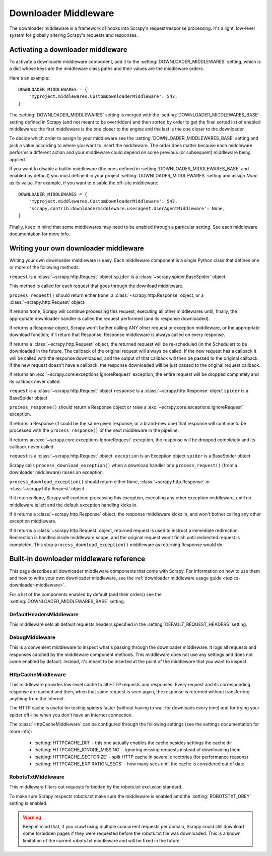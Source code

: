 .. _topics-downloader-middleware:

=====================
Downloader Middleware
=====================

The downloader middleware is a framework of hooks into Scrapy's
request/response processing.  It's a light, low-level system for globally
altering Scrapy's requests and responses.

.. _topics-downloader-middleware-setting:

Activating a downloader middleware
==================================

To activate a downloader middleware component, add it to the
:setting:`DOWNLOADER_MIDDLEWARES` setting, which is a dict whose keys are the
middleware class paths and their values are the middleware orders.

Here's an example::

    DOWNLOADER_MIDDLEWARES = {
        'myproject.middlewares.CustomDownloaderMiddleware': 543,
    }

The :setting:`DOWNLOADER_MIDDLEWARES` setting is merged with the
:setting:`DOWNLOADER_MIDDLEWARES_BASE` setting defined in Scrapy (and not meant to
be overridden) and then sorted by order to get the final sorted list of enabled
middlewares: the first middleware is the one closer to the engine and the last
is the one closer to the downloader.

To decide which order to assign to your middleware see the
:setting:`DOWNLOADER_MIDDLEWARES_BASE` setting and pick a value according to
where you want to insert the middleware. The order does matter because each
middleware performs a different action and your middleware could depend on some
previous (or subsequent) middleware being applied.

If you want to disable a builtin middleware (the ones defined in
:setting:`DOWNLOADER_MIDDLEWARES_BASE` and enabled by default) you must define it
in your project :setting:`DOWNLOADER_MIDDLEWARES` setting and assign `None`
as its value.  For example, if you want to disable the off-site middleware::

    DOWNLOADER_MIDDLEWARES = {
        'myproject.middlewares.CustomDownloaderMiddleware': 543,
        'scrapy.contrib.downloadermiddleware.useragent.UserAgentMiddleware': None,
    }

Finally, keep in mind that some middlewares may need to be enabled through a
particular setting. See each middleware documentation for more info.

Writing your own downloader middleware
======================================

Writing your own downloader middleware is easy. Each middleware component is a
single Python class that defines one or more of the following methods:


.. method:: process_request(request, spider)

``request`` is a :class:`~scrapy.http.Request` object
``spider`` is a :class:`~scrapy.spider.BaseSpider` object

This method is called for each request that goes through the download
middleware.

``process_request()`` should return either ``None``, a
:class:`~scrapy.http.Response` object, or a :class:`~scrapy.http.Request`
object.

If returns ``None``, Scrapy will continue processing this request, executing all
other middlewares until, finally, the appropriate downloader handler is called
the request performed (and its response downloaded).

If returns a Response object, Scrapy won't bother calling ANY other request or
exception middleware, or the appropriate download function; it'll return that
Response. Response middleware is always called on every response.

If returns a :class:`~scrapy.http.Request` object, the returned request will be
re-scheduled (in the Scheduler) to be downloaded in the future. The callback of
the original request will always be called. If the new request has a callback
it will be called with the response downloaded, and the output of that callback
will then be passed to the original callback. If the new request doesn't have a
callback, the response downloaded will be just passed to the original request
callback.

If returns an :exc:`~scrapy.core.exceptions.IgnoreRequest` exception, the
entire request will be dropped completely and its callback never called.


.. method:: process_response(request, response, spider)

``request`` is a :class:`~scrapy.http.Request` object
``response`` is a :class:`~scrapy.http.Response` object
``spider`` is a BaseSpider object

``process_response()`` should return a Response object or raise a
:exc:`~scrapy.core.exceptions.IgnoreRequest` exception. 

If returns a Response (it could be the same given response, or a brand-new one)
that response will continue to be processed with the ``process_response()`` of
the next middleware in the pipeline.

If returns an :exc:`~scrapy.core.exceptions.IgnoreRequest` exception, the
response will be dropped completely and its callback never called.

.. method:: process_download_exception(request, exception, spider)

``request`` is a :class:`~scrapy.http.Request` object.
``exception`` is an Exception object
``spider`` is a BaseSpider object

Scrapy calls ``process_download_exception()`` when a download handler or a
``process_request()`` (from a downloader middleware) raises an exception.

``process_download_exception()`` should return either ``None``,
:class:`~scrapy.http.Response` or :class:`~scrapy.http.Request` object.

If it returns ``None``, Scrapy will continue processing this exception,
executing any other exception middleware, until no middleware is left and
the default exception handling kicks in.

If it returns a :class:`~scrapy.http.Response` object, the response middleware
kicks in, and won't bother calling any other exception middleware.

If it returns a :class:`~scrapy.http.Request` object, returned request is used
to instruct a immediate redirection. Redirection is handled inside middleware
scope, and the original request won't finish until redirected request is
completed. This stop ``process_download_exception()`` middleware as returning Response
would do.


.. _topics-downloader-middleware-ref:

Built-in downloader middleware reference
========================================

This page describes all downloader middleware components that come with
Scrapy. For information on how to use them and how to write your own downloader
middleware, see the :ref:`downloader middleware usage guide
<topics-downloader-middleware>`.

For a list of the components enabled by default (and their orders) see the
:setting:`DOWNLOADER_MIDDLEWARES_BASE` setting.

DefaultHeadersMiddleware
------------------------

.. module:: scrapy.contrib.downloadermiddleware.defaultheaders
   :synopsis: Default Headers Downloader Middleware

.. class:: DefaultHeadersMiddleware

    This middleware sets all default requests headers specified in the
    :setting:`DEFAULT_REQUEST_HEADERS` setting.

DebugMiddleware
---------------

.. module:: scrapy.contrib.downloadermiddleware.debug
   :synopsis: Downloader middlewares for debugging

.. class:: DebugMiddleware

    This is a convenient middleware to inspect what's passing through the
    downloader middleware. It logs all requests and responses catched by the
    middleware component methods. This middleware does not use any settings and
    does not come enabled by default. Instead, it's meant to be inserted at the
    point of the middleware that you want to inspect.

HttpCacheMiddleware
-------------------

.. module:: scrapy.contrib.downloadermiddleware.httpcache
   :synopsis: HTTP Cache downloader middleware

.. class:: HttpCacheMiddleware

    This middleware provides low-level cache to all HTTP requests and responses.
    Every request and its corresponding response are cached and then, when that
    same request is seen again, the response is returned without transferring
    anything from the Internet.

    The HTTP cache is useful for testing spiders faster (without having to wait for
    downloads every time) and for trying your spider off-line when you don't have
    an Internet connection.

    The :class:`HttpCacheMiddleware` can be configured through the following
    settings (see the settings documentation for more info):

        * :setting:`HTTPCACHE_DIR` - this one actually enables the cache besides
          settings the cache dir
        * :setting:`HTTPCACHE_IGNORE_MISSING` - ignoring missing requests instead
          of downloading them
        * :setting:`HTTPCACHE_SECTORIZE` - split HTTP cache in several directories
          (for performance reasons)
        * :setting:`HTTPCACHE_EXPIRATION_SECS` - how many secs until the cache is
          considered out of date

.. _topics-dlmw-robots:

RobotsTxtMiddleware
-------------------

.. module:: scrapy.contrib.downloadermiddleware.robotstxt
   :synopsis: robots.txt middleware

.. class:: RobotsTxtMiddleware:

    This middleware filters out requests forbidden by the robots.txt exclusion
    standard.

    To make sure Scrapy respects robots.txt make sure the middleware is enabled
    amd the :setting:`ROBOTSTXT_OBEY` setting is enabled.

    .. warning:: Keep in mind that, if you crawl using multiple concurrent
       requests per domain, Scrapy could still  download some forbidden pages
       if they were requested before the robots.txt file was downloaded. This
       is a known limitation of the current robots.txt middleware and will
       be fixed in the future.
